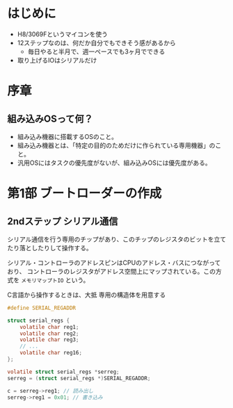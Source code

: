 * はじめに
- H8/3069Fというマイコンを使う
- 12ステップなのは、何だか自分でもできそう感があるから
  - 毎日やると半月で、週一ペースでも3ヶ月でできる
- 取り上げるIOはシリアルだけ
* 序章
** 組み込みOSって何？
- 組み込み機器に搭載するOSのこと。
- 組み込み機器とは、「特定の目的のためだけに作られている専用機器」のこと。
- 汎用OSにはタスクの優先度がないが、組み込みOSには優先度がある。
* 第1部 ブートローダーの作成
** 2ndステップ シリアル通信
シリアル通信を行う専用のチップがあり、このチップのレジスタのビットを立てたり落としたりして操作する。

シリアル・コントローラのアドレスピンはCPUのアドレス・バスにつながっており、
コントローラのレジスタがアドレス空間上にマップされている。この方式を ~メモリマップトIO~ という。

C言語から操作するときは、大抵 専用の構造体を用意する
#+begin_src C
  #define SERIAL_REGADDR

  struct serial_regs {
      volatile char reg1;
      volatile char reg2;
      volatile char reg3;
      // ...
      volatile char reg16;
  };

  volatile struct serial_regs *serreg;
  serreg = (struct serial_regs *)SERIAL_REGADDR;

  c = serreg->reg1; // 読み出し
  serreg->reg1 = 0x01; // 書き込み
#+end_src

